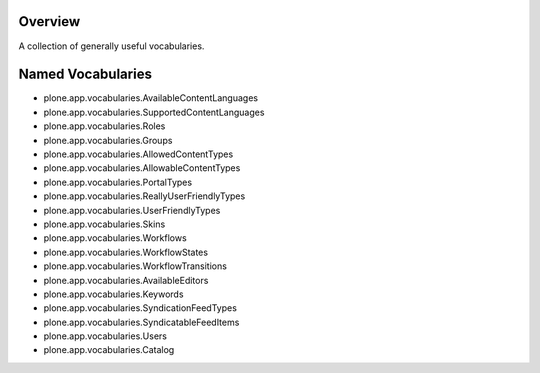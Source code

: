 Overview
========

A collection of generally useful vocabularies.


Named Vocabularies
==================

* plone.app.vocabularies.AvailableContentLanguages
* plone.app.vocabularies.SupportedContentLanguages
* plone.app.vocabularies.Roles
* plone.app.vocabularies.Groups
* plone.app.vocabularies.AllowedContentTypes
* plone.app.vocabularies.AllowableContentTypes
* plone.app.vocabularies.PortalTypes
* plone.app.vocabularies.ReallyUserFriendlyTypes
* plone.app.vocabularies.UserFriendlyTypes
* plone.app.vocabularies.Skins
* plone.app.vocabularies.Workflows
* plone.app.vocabularies.WorkflowStates
* plone.app.vocabularies.WorkflowTransitions
* plone.app.vocabularies.AvailableEditors
* plone.app.vocabularies.Keywords
* plone.app.vocabularies.SyndicationFeedTypes
* plone.app.vocabularies.SyndicatableFeedItems
* plone.app.vocabularies.Users
* plone.app.vocabularies.Catalog
